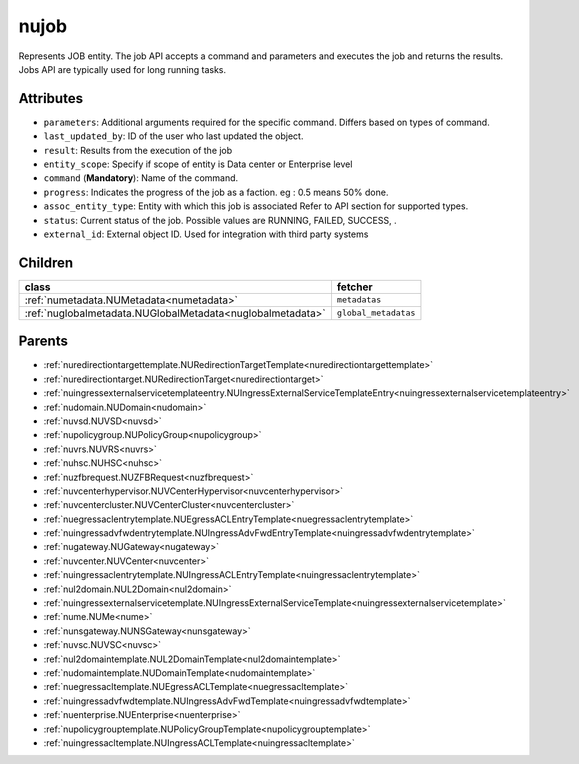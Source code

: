 .. _nujob:

nujob
===========================================

.. class:: nujob.NUJob(bambou.nurest_object.NUMetaRESTObject,):

Represents JOB entity. The job API accepts a command and parameters and executes the job and returns the results. Jobs API are typically used for long running tasks.


Attributes
----------


- ``parameters``: Additional arguments required for the specific command. Differs based on types of command.

- ``last_updated_by``: ID of the user who last updated the object.

- ``result``: Results from the execution of the job

- ``entity_scope``: Specify if scope of entity is Data center or Enterprise level

- ``command`` (**Mandatory**): Name of the command.

- ``progress``: Indicates the progress of the job as a faction. eg : 0.5 means 50% done.

- ``assoc_entity_type``: Entity with which this job is associated Refer to API section for supported types.

- ``status``: Current status of the job. Possible values are RUNNING, FAILED, SUCCESS, .

- ``external_id``: External object ID. Used for integration with third party systems




Children
--------

================================================================================================================================================               ==========================================================================================
**class**                                                                                                                                                      **fetcher**

:ref:`numetadata.NUMetadata<numetadata>`                                                                                                                         ``metadatas`` 
:ref:`nuglobalmetadata.NUGlobalMetadata<nuglobalmetadata>`                                                                                                       ``global_metadatas`` 
================================================================================================================================================               ==========================================================================================



Parents
--------


- :ref:`nuredirectiontargettemplate.NURedirectionTargetTemplate<nuredirectiontargettemplate>`

- :ref:`nuredirectiontarget.NURedirectionTarget<nuredirectiontarget>`

- :ref:`nuingressexternalservicetemplateentry.NUIngressExternalServiceTemplateEntry<nuingressexternalservicetemplateentry>`

- :ref:`nudomain.NUDomain<nudomain>`

- :ref:`nuvsd.NUVSD<nuvsd>`

- :ref:`nupolicygroup.NUPolicyGroup<nupolicygroup>`

- :ref:`nuvrs.NUVRS<nuvrs>`

- :ref:`nuhsc.NUHSC<nuhsc>`

- :ref:`nuzfbrequest.NUZFBRequest<nuzfbrequest>`

- :ref:`nuvcenterhypervisor.NUVCenterHypervisor<nuvcenterhypervisor>`

- :ref:`nuvcentercluster.NUVCenterCluster<nuvcentercluster>`

- :ref:`nuegressaclentrytemplate.NUEgressACLEntryTemplate<nuegressaclentrytemplate>`

- :ref:`nuingressadvfwdentrytemplate.NUIngressAdvFwdEntryTemplate<nuingressadvfwdentrytemplate>`

- :ref:`nugateway.NUGateway<nugateway>`

- :ref:`nuvcenter.NUVCenter<nuvcenter>`

- :ref:`nuingressaclentrytemplate.NUIngressACLEntryTemplate<nuingressaclentrytemplate>`

- :ref:`nul2domain.NUL2Domain<nul2domain>`

- :ref:`nuingressexternalservicetemplate.NUIngressExternalServiceTemplate<nuingressexternalservicetemplate>`

- :ref:`nume.NUMe<nume>`

- :ref:`nunsgateway.NUNSGateway<nunsgateway>`

- :ref:`nuvsc.NUVSC<nuvsc>`

- :ref:`nul2domaintemplate.NUL2DomainTemplate<nul2domaintemplate>`

- :ref:`nudomaintemplate.NUDomainTemplate<nudomaintemplate>`

- :ref:`nuegressacltemplate.NUEgressACLTemplate<nuegressacltemplate>`

- :ref:`nuingressadvfwdtemplate.NUIngressAdvFwdTemplate<nuingressadvfwdtemplate>`

- :ref:`nuenterprise.NUEnterprise<nuenterprise>`

- :ref:`nupolicygrouptemplate.NUPolicyGroupTemplate<nupolicygrouptemplate>`

- :ref:`nuingressacltemplate.NUIngressACLTemplate<nuingressacltemplate>`

